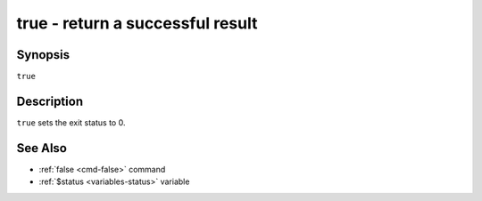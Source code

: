 .. _cmd-true:

true - return a successful result
=================================

Synopsis
--------

``true``

Description
-----------

``true`` sets the exit status to 0.

See Also
--------

- :ref:`false <cmd-false>` command
- :ref:`$status <variables-status>` variable
